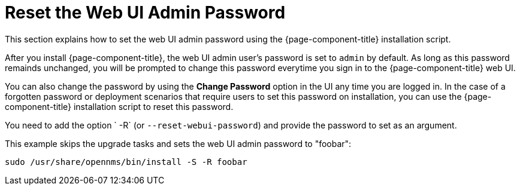 
[[reset-admin-password]]
= Reset the Web UI Admin Password
:description: Learn how to reset your OpenNMS Admin password on the command line.

This section explains how to set the web UI admin password using the {page-component-title} installation script.

After you install {page-component-title}, the web UI admin user's password is set to `admin` by default.
As long as this password remainds unchanged, you will be prompted to change this password everytime you sign in to the {page-component-title} web UI.

You can also change the password by using the *Change Password* option in the UI any time you are logged in.
In the case of a forgotten password or deployment scenarios that require users to set this password on installation, you can use the {page-component-title} installation script to reset this password.

You need to add the option ` -R` (or `--reset-webui-password`) and provide the password to set as an argument.

.This example skips the upgrade tasks and sets the web UI admin password to "foobar":
[source, shell]
sudo /usr/share/opennms/bin/install -S -R foobar

